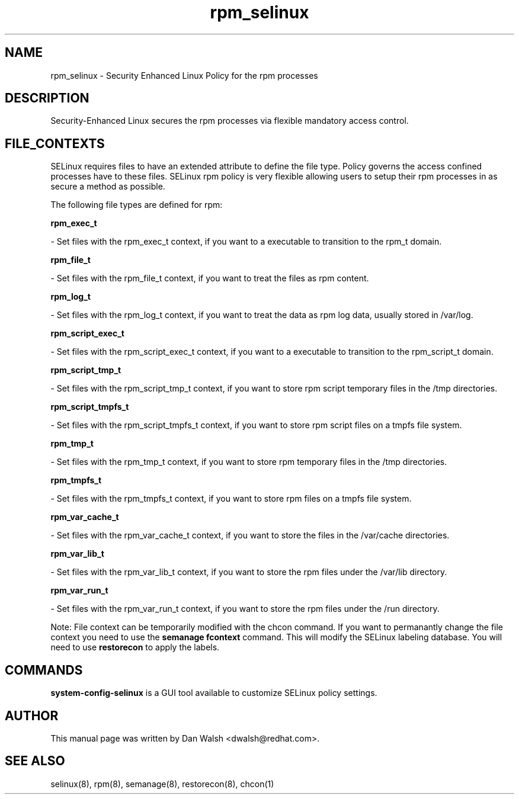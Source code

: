 .TH  "rpm_selinux"  "8"  "16 Feb 2012" "dwalsh@redhat.com" "rpm Selinux Policy documentation"
.SH "NAME"
rpm_selinux \- Security Enhanced Linux Policy for the rpm processes
.SH "DESCRIPTION"

Security-Enhanced Linux secures the rpm processes via flexible mandatory access
control.  
.SH FILE_CONTEXTS
SELinux requires files to have an extended attribute to define the file type. 
Policy governs the access confined processes have to these files. 
SELinux rpm policy is very flexible allowing users to setup their rpm processes in as secure a method as possible.
.PP 
The following file types are defined for rpm:


.EX
.B rpm_exec_t 
.EE

- Set files with the rpm_exec_t context, if you want to a executable to transition to the rpm_t domain.


.EX
.B rpm_file_t 
.EE

- Set files with the rpm_file_t context, if you want to treat the files as rpm content.


.EX
.B rpm_log_t 
.EE

- Set files with the rpm_log_t context, if you want to treat the data as rpm log data, usually stored in /var/log.


.EX
.B rpm_script_exec_t 
.EE

- Set files with the rpm_script_exec_t context, if you want to a executable to transition to the rpm_script_t domain.


.EX
.B rpm_script_tmp_t 
.EE

- Set files with the rpm_script_tmp_t context, if you want to store rpm script temporary files in the /tmp directories.


.EX
.B rpm_script_tmpfs_t 
.EE

- Set files with the rpm_script_tmpfs_t context, if you want to store rpm script files on a tmpfs file system.


.EX
.B rpm_tmp_t 
.EE

- Set files with the rpm_tmp_t context, if you want to store rpm temporary files in the /tmp directories.


.EX
.B rpm_tmpfs_t 
.EE

- Set files with the rpm_tmpfs_t context, if you want to store rpm files on a tmpfs file system.


.EX
.B rpm_var_cache_t 
.EE

- Set files with the rpm_var_cache_t context, if you want to store the files in the /var/cache directories.


.EX
.B rpm_var_lib_t 
.EE

- Set files with the rpm_var_lib_t context, if you want to store the rpm files under the /var/lib directory.


.EX
.B rpm_var_run_t 
.EE

- Set files with the rpm_var_run_t context, if you want to store the rpm files under the /run directory.

Note: File context can be temporarily modified with the chcon command.  If you want to permanantly change the file context you need to use the 
.B semanage fcontext 
command.  This will modify the SELinux labeling database.  You will need to use
.B restorecon
to apply the labels.

.SH "COMMANDS"

.PP
.B system-config-selinux 
is a GUI tool available to customize SELinux policy settings.

.SH AUTHOR	
This manual page was written by Dan Walsh <dwalsh@redhat.com>.

.SH "SEE ALSO"
selinux(8), rpm(8), semanage(8), restorecon(8), chcon(1)